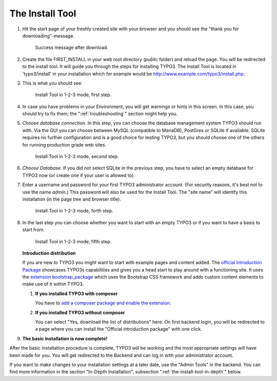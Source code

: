 ﻿.. include:: ../../Includes.txt


.. _the-install-tool:

================
The Install Tool
================


#. Hit the start page of your freshly created site with your browser and you
   should see the "thank you for downloading"-message.

   .. figure:: ../../Images/FirstInstall.png
      :class: with-shadow
      :alt: Success message after download.

      Success message after download.


#. Create the file FIRST_INSTALL in your web root directory (`public` folder)
   and reload the page. You will be redirected to the install tool. It will
   guide you through the steps for installing TYPO3. The Install Tool is
   located in 'typo3/install' in your installation which for example would be
   `http://www.example.com/typo3/install.php
   <http://www.example.com/typo3/install.php>`_.


#. This is what you should see:

   .. figure:: ../../Images/QuickInstall-1-System-Environment.png
      :alt: first step
      :class: with-shadow

      Install Tool in 1-2-3 mode, first step.


#. In case you have problems in your Environment, you will get warnings or
   hints in this screen. In this case, you should try to fix them; the
   ":ref:`troubleshooting`" section might help you.


#. *Choose database connection.* In this step, you can choose the database
   management system TYPO3 should run with. Via the GUI you can choose between
   MySQL (compatible to MariaDB), PostGres or SQLite if available. SQLite
   requires no further configuration and is a good choice for testing TYPO3,
   but you should choose one of the others for running production grade web
   sites.

   .. figure:: ../../Images/QuickInstall-2-Database-Connection.png
      :alt: third step
      :class: with-shadow

      Install Tool in 1-2-3 mode, second step.


#. *Choose Database.* If you did not select SQLite in the previous step, you
   have to select an empty database for TYPO3 now (or create one if your user
   is allowed to).


#. Enter a username and password for your first TYPO3 administrator account.
   (For security reasons, it's best not to use the name *admin*.) This password
   will also be used for the Install Tool. The "site name" will identify this
   installation (in the page tree and browser title).

   .. figure:: ../../Images/QuickInstall-4-Admin-User-Sitename.png
      :alt: forth step
      :class: with-shadow

      Install Tool in 1-2-3 mode, forth step.


#. In the last step you can choose whether you want to start with an empty
   TYPO3 or if you want to have a basis to start from.

   .. figure:: ../../Images/QuickInstall-5-Last-Step.png
      :alt: fifth step
      :class: with-shadow

      Install Tool in 1-2-3 mode, fifth step.
      
   **Introduction distribution**
   
   If you are new to TYPO3 you might want to start with example pages and 
   content added. The `official Introduction Package 
   <https://extensions.typo3.org/extension/introduction/>`__ showcases TYPO3s 
   capabilities and gives you a head start to play around with a functioning 
   site. It uses the `extension bootstrap_package
   <https://extensions.typo3.org/extension/bootstrap_package/>`__ which 
   uses the Bootstrap CSS framework and adds custom content elements to make
   use of it within TYPO3. 
   
   #. **If you installed TYPO3 with composer**
      
      You have to `add a composer package and enable the extension
      <https://docs.typo3.org/typo3cms/extensions/introduction/stable/Installation.html>`__.

   #. **If you installed TYPO3 without composer**
   
      You can select "Yes, download the list of distributions" here. 
      On first backend login, you will be redirected to a page where you can 
      install the "Official introduction package" with one click.

#. **The basic installation is now complete!**

After the basic installation procedure is complete, TYPO3 will be working and
the most appropriate settings will have been made for you. You will get
redirected to the Backend and can log in with your administrator account.

If you want to make changes to your installation settings at a later date, use
the "Admin Tools" in the backend. You can find more information in the section
"In-Depth Installation", subsection ":ref:`the-install-tool-in-depth`" below.
